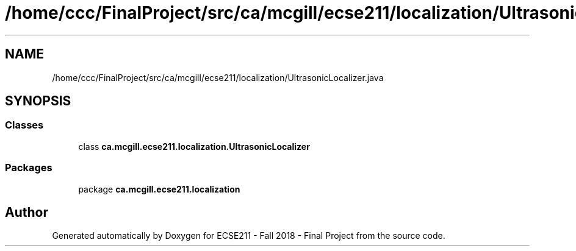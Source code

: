 .TH "/home/ccc/FinalProject/src/ca/mcgill/ecse211/localization/UltrasonicLocalizer.java" 3 "Wed Nov 14 2018" "Version 1.0" "ECSE211 - Fall 2018 - Final Project" \" -*- nroff -*-
.ad l
.nh
.SH NAME
/home/ccc/FinalProject/src/ca/mcgill/ecse211/localization/UltrasonicLocalizer.java
.SH SYNOPSIS
.br
.PP
.SS "Classes"

.in +1c
.ti -1c
.RI "class \fBca\&.mcgill\&.ecse211\&.localization\&.UltrasonicLocalizer\fP"
.br
.in -1c
.SS "Packages"

.in +1c
.ti -1c
.RI "package \fBca\&.mcgill\&.ecse211\&.localization\fP"
.br
.in -1c
.SH "Author"
.PP 
Generated automatically by Doxygen for ECSE211 - Fall 2018 - Final Project from the source code\&.
